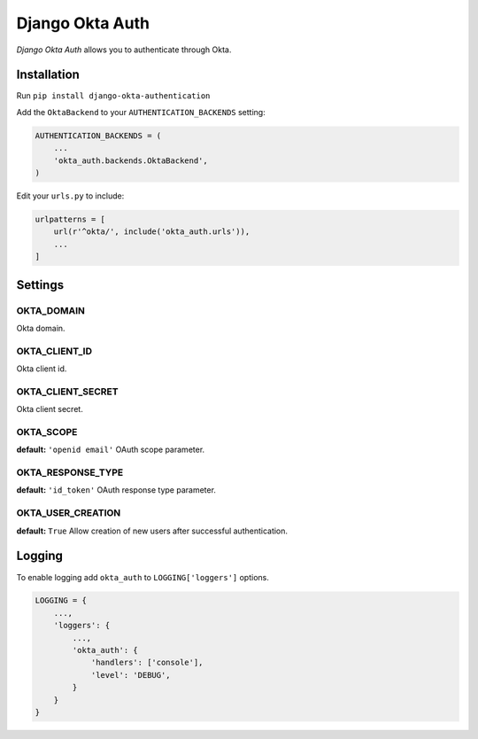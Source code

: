 Django Okta Auth
=================

*Django Okta Auth* allows you to authenticate through Okta.

Installation
------------

Run ``pip install django-okta-authentication``

Add the ``OktaBackend`` to your ``AUTHENTICATION_BACKENDS`` setting:

.. code:: python

   AUTHENTICATION_BACKENDS = (
       ...
       'okta_auth.backends.OktaBackend',
   )

Edit your ``urls.py`` to include:

.. code:: python

   urlpatterns = [
       url(r'^okta/', include('okta_auth.urls')),
       ...
   ]

Settings
--------

OKTA_DOMAIN
~~~~~~~~~~~

Okta domain.

OKTA_CLIENT_ID
~~~~~~~~~~~~~~

Okta client id.

OKTA_CLIENT_SECRET
~~~~~~~~~~~~~~~~~~

Okta client secret.

OKTA_SCOPE
~~~~~~~~~~

**default:** ``'openid email'`` OAuth scope parameter.

OKTA_RESPONSE_TYPE
~~~~~~~~~~~~~~~~~~~

**default:** ``'id_token'`` OAuth response type parameter.

OKTA_USER_CREATION
~~~~~~~~~~~~~~~~~~

**default:** ``True`` Allow creation of new users after successful
authentication.

Logging
-------

To enable logging add ``okta_auth`` to ``LOGGING['loggers']`` options.

.. code:: python

   LOGGING = {
       ...,
       'loggers': {
           ...,
           'okta_auth': {
               'handlers': ['console'],
               'level': 'DEBUG',
           }
       }
   }
